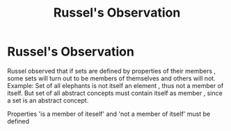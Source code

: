 :PROPERTIES:
:ID:       ed2cffd4-8d6e-4652-be8e-9949309a6188
:END:
#+title: Russel's Observation
* Russel's Observation
  Russel observed that if sets are defined by properties of their members , some sets will turn out to be
  members of themselves and others will not.
  Example: Set of all elephants is not itself an element , thus not a member of itself.
  But set of all abstract concepts must contain itself as member , since a set is an abstract concept.

  Properties 'is a member of iteself' and 'not a member of itself' must be defined
